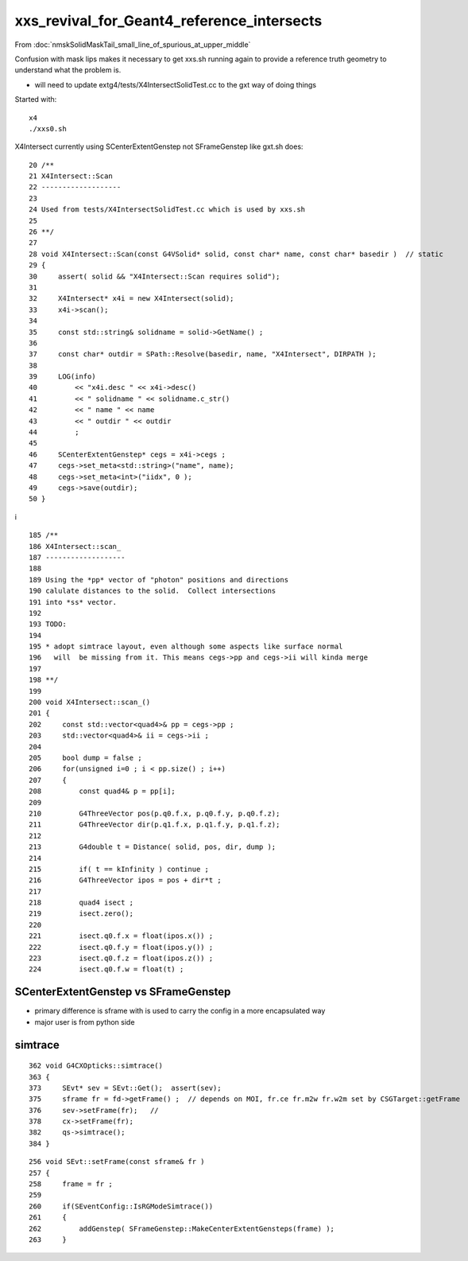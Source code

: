 xxs_revival_for_Geant4_reference_intersects
=============================================

From :doc:`nmskSolidMaskTail_small_line_of_spurious_at_upper_middle`

Confusion with mask lips makes it necessary to get xxs.sh running 
again to provide a reference truth geometry to understand what the problem is.  

* will need to update extg4/tests/X4IntersectSolidTest.cc to the gxt way of doing things


Started with::

   x4
   ./xxs0.sh 


X4Intersect currently using SCenterExtentGenstep not SFrameGenstep like gxt.sh does::

     20 /**
     21 X4Intersect::Scan
     22 -------------------
     23 
     24 Used from tests/X4IntersectSolidTest.cc which is used by xxs.sh 
     25 
     26 **/
     27 
     28 void X4Intersect::Scan(const G4VSolid* solid, const char* name, const char* basedir )  // static
     29 {
     30     assert( solid && "X4Intersect::Scan requires solid");
     31     
     32     X4Intersect* x4i = new X4Intersect(solid);
     33     x4i->scan(); 
     34     
     35     const std::string& solidname = solid->GetName() ;
     36     
     37     const char* outdir = SPath::Resolve(basedir, name, "X4Intersect", DIRPATH );
     38     
     39     LOG(info)
     40         << "x4i.desc " << x4i->desc()
     41         << " solidname " << solidname.c_str()
     42         << " name " << name 
     43         << " outdir " << outdir
     44         ;  
     45         
     46     SCenterExtentGenstep* cegs = x4i->cegs ;
     47     cegs->set_meta<std::string>("name", name);
     48     cegs->set_meta<int>("iidx", 0 ); 
     49     cegs->save(outdir); 
     50 }   
i

::

    185 /**
    186 X4Intersect::scan_
    187 -------------------
    188 
    189 Using the *pp* vector of "photon" positions and directions
    190 calulate distances to the solid.  Collect intersections
    191 into *ss* vector. 
    192 
    193 TODO: 
    194 
    195 * adopt simtrace layout, even although some aspects like surface normal 
    196   will  be missing from it. This means cegs->pp and cegs->ii will kinda merge 
    197 
    198 **/
    199 
    200 void X4Intersect::scan_()
    201 {
    202     const std::vector<quad4>& pp = cegs->pp ;
    203     std::vector<quad4>& ii = cegs->ii ;
    204 
    205     bool dump = false ;
    206     for(unsigned i=0 ; i < pp.size() ; i++)
    207     {
    208         const quad4& p = pp[i];
    209 
    210         G4ThreeVector pos(p.q0.f.x, p.q0.f.y, p.q0.f.z);
    211         G4ThreeVector dir(p.q1.f.x, p.q1.f.y, p.q1.f.z);
    212 
    213         G4double t = Distance( solid, pos, dir, dump );
    214 
    215         if( t == kInfinity ) continue ;
    216         G4ThreeVector ipos = pos + dir*t ;
    217 
    218         quad4 isect ;
    219         isect.zero();
    220 
    221         isect.q0.f.x = float(ipos.x()) ;
    222         isect.q0.f.y = float(ipos.y()) ;
    223         isect.q0.f.z = float(ipos.z()) ;
    224         isect.q0.f.w = float(t) ;






SCenterExtentGenstep vs SFrameGenstep
----------------------------------------

* primary difference is sframe with is used to carry 
  the config in a more encapsulated way 

* major user is from python side 


simtrace 
------------------

::

    362 void G4CXOpticks::simtrace()
    363 {
    373     SEvt* sev = SEvt::Get();  assert(sev);
    375     sframe fr = fd->getFrame() ;  // depends on MOI, fr.ce fr.m2w fr.w2m set by CSGTarget::getFrame 
    376     sev->setFrame(fr);   // 
    378     cx->setFrame(fr);
    382     qs->simtrace();
    384 }

::

    256 void SEvt::setFrame(const sframe& fr )
    257 {
    258     frame = fr ;
    259 
    260     if(SEventConfig::IsRGModeSimtrace())
    261     {
    262         addGenstep( SFrameGenstep::MakeCenterExtentGensteps(frame) );
    263     } 







